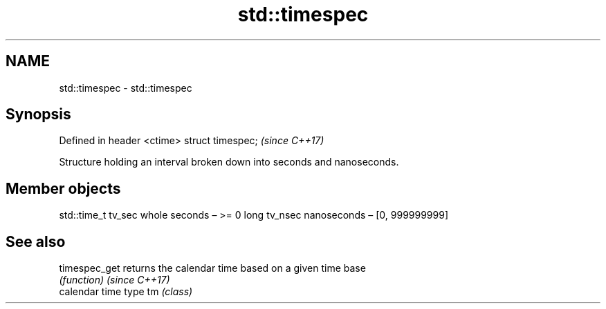 .TH std::timespec 3 "2020.03.24" "http://cppreference.com" "C++ Standard Libary"
.SH NAME
std::timespec \- std::timespec

.SH Synopsis

Defined in header <ctime>
struct timespec;           \fI(since C++17)\fP

Structure holding an interval broken down into seconds and nanoseconds.

.SH Member objects


std::time_t tv_sec whole seconds – >= 0
long tv_nsec       nanoseconds – [0, 999999999]


.SH See also



timespec_get  returns the calendar time based on a given time base
              \fI(function)\fP
\fI(since C++17)\fP
              calendar time type
tm            \fI(class)\fP




